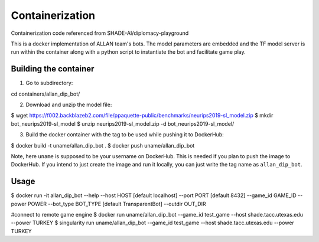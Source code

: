 Containerization 
================

Containerization code referenced from SHADE-AI/diplomacy-playground

This is a docker implementation of ALLAN team's bots. 
The model parameters are embedded and the TF model server is run within the container along with a python script to instantiate the bot and facilitate game play.

Building the container
***********************************************************************

1. Go to subdirectory:

.. code-block:: python

cd containers/allan_dip_bot/

2. Download and unzip the model file:

.. code-block:: bash

$ wget https://f002.backblazeb2.com/file/ppaquette-public/benchmarks/neurips2019-sl_model.zip
$ mkdir bot_neurips2019-sl_model
$ unzip neurips2019-sl_model.zip -d bot_neurips2019-sl_model/

3. Build the docker container with the tag to be used while pushing it to DockerHub:

.. code-block:: bash

$ docker build -t uname/allan_dip_bot .
$ docker push uname/allan_dip_bot

Note, here ``uname`` is supposed to be your username on DockerHub. This is needed if you plan to push the image to DockerHub. If you intend to just create the image and run it locally, you can just write the tag name as ``allan_dip_bot``.

Usage
************************************************

.. code-block:: bash

$ docker run -it allan_dip_bot --help
--host 		HOST [default localhost]
--port 		PORT [default 8432]
--game_id 	GAME_ID
--power		POWER
--bot_type  BOT_TYPE [default TransparentBot]
--outdir    OUT_DIR

#connect to remote game engine
$ docker run uname/allan_dip_bot --game_id test_game --host shade.tacc.utexas.edu --power TURKEY
$ singularity run uname/allan_dip_bot --game_id test_game --host shade.tacc.utexas.edu --power TURKEY